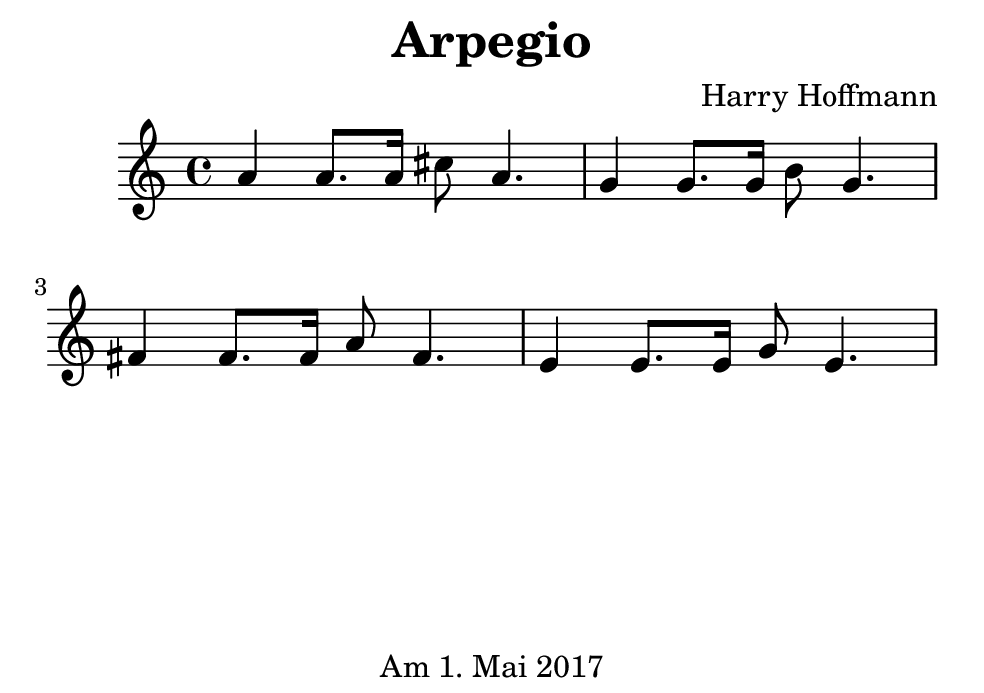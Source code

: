\version "2.18.2"
#(set-default-paper-size "b7landscape")
\book {
    \header {
        title = "Arpegio"
        composer = "Harry Hoffmann"
        tagline = \markup {
            \center-column {
                "Am 1. Mai 2017"
            }
        }
    }

    \score {
        <<
        \new Staff \relative c'' {
            \set Staff.midiInstrument = #"Violin"
            \key c \major
            {
                \time 4/4
		a4 a8. a16 cis8 a4.
		g4 g8. g16 b8 g4.
		fis4 fis8. fis16 a8 fis4.
		e4 e8. e16 g8 e4.
            }
        }
        >>
        \midi {
            \tempo 4 = 100
        }
        \header {
        }
        \layout {
        }
    }
}